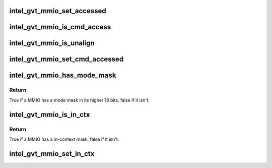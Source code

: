 .. -*- coding: utf-8; mode: rst -*-
.. src-file: drivers/gpu/drm/i915/gvt/gvt.h

.. _`intel_gvt_mmio_set_accessed`:

intel_gvt_mmio_set_accessed
===========================

.. c:function:: void intel_gvt_mmio_set_accessed(struct intel_gvt *gvt, unsigned int offset)

    mark a MMIO has been accessed

    :param gvt:
        a GVT device
    :type gvt: struct intel_gvt \*

    :param offset:
        register offset
    :type offset: unsigned int

.. _`intel_gvt_mmio_is_cmd_access`:

intel_gvt_mmio_is_cmd_access
============================

.. c:function:: bool intel_gvt_mmio_is_cmd_access(struct intel_gvt *gvt, unsigned int offset)

    mark a MMIO could be accessed by command

    :param gvt:
        a GVT device
    :type gvt: struct intel_gvt \*

    :param offset:
        register offset
    :type offset: unsigned int

.. _`intel_gvt_mmio_is_unalign`:

intel_gvt_mmio_is_unalign
=========================

.. c:function:: bool intel_gvt_mmio_is_unalign(struct intel_gvt *gvt, unsigned int offset)

    mark a MMIO could be accessed unaligned

    :param gvt:
        a GVT device
    :type gvt: struct intel_gvt \*

    :param offset:
        register offset
    :type offset: unsigned int

.. _`intel_gvt_mmio_set_cmd_accessed`:

intel_gvt_mmio_set_cmd_accessed
===============================

.. c:function:: void intel_gvt_mmio_set_cmd_accessed(struct intel_gvt *gvt, unsigned int offset)

    mark a MMIO has been accessed by command

    :param gvt:
        a GVT device
    :type gvt: struct intel_gvt \*

    :param offset:
        register offset
    :type offset: unsigned int

.. _`intel_gvt_mmio_has_mode_mask`:

intel_gvt_mmio_has_mode_mask
============================

.. c:function:: bool intel_gvt_mmio_has_mode_mask(struct intel_gvt *gvt, unsigned int offset)

    if a MMIO has a mode mask

    :param gvt:
        a GVT device
    :type gvt: struct intel_gvt \*

    :param offset:
        register offset
    :type offset: unsigned int

.. _`intel_gvt_mmio_has_mode_mask.return`:

Return
------

True if a MMIO has a mode mask in its higher 16 bits, false if it isn't.

.. _`intel_gvt_mmio_is_in_ctx`:

intel_gvt_mmio_is_in_ctx
========================

.. c:function:: bool intel_gvt_mmio_is_in_ctx(struct intel_gvt *gvt, unsigned int offset)

    check if a MMIO has in-ctx mask

    :param gvt:
        a GVT device
    :type gvt: struct intel_gvt \*

    :param offset:
        register offset
    :type offset: unsigned int

.. _`intel_gvt_mmio_is_in_ctx.return`:

Return
------

True if a MMIO has a in-context mask, false if it isn't.

.. _`intel_gvt_mmio_set_in_ctx`:

intel_gvt_mmio_set_in_ctx
=========================

.. c:function:: void intel_gvt_mmio_set_in_ctx(struct intel_gvt *gvt, unsigned int offset)

    mask a MMIO in logical context

    :param gvt:
        a GVT device
    :type gvt: struct intel_gvt \*

    :param offset:
        register offset
    :type offset: unsigned int

.. This file was automatic generated / don't edit.

